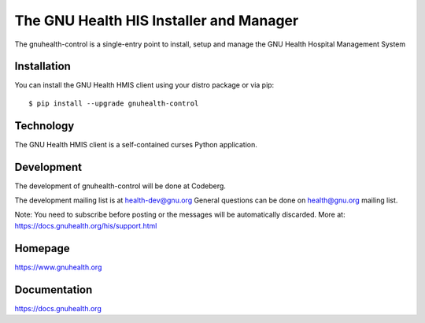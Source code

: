 .. SPDX-FileCopyrightText: 2008-2025 Luis Falcón <falcon@gnuhealth.org>
.. SPDX-FileCopyrightText: 2011-2025 GNU Solidario <health@gnusolidario.org>
..
.. SPDX-License-Identifier: CC-BY-SA-4.0 

The GNU Health HIS Installer and Manager
========================================

The gnuhealth-control is a single-entry point to install, setup and manage
the GNU Health Hospital Management System

Installation
------------
You can install the GNU Health HMIS client using your distro package or via pip::

 $ pip install --upgrade gnuhealth-control


Technology
----------
The GNU Health HMIS client is a self-contained curses Python application.


Development
-----------
The development of gnuhealth-control will be done at Codeberg.

The development mailing list is at health-dev@gnu.org 
General questions can be done on health@gnu.org mailing list.

Note: You need to subscribe before posting or the messages will be automatically
discarded. More at: https://docs.gnuhealth.org/his/support.html

Homepage
--------
https://www.gnuhealth.org


Documentation
-------------

https://docs.gnuhealth.org
